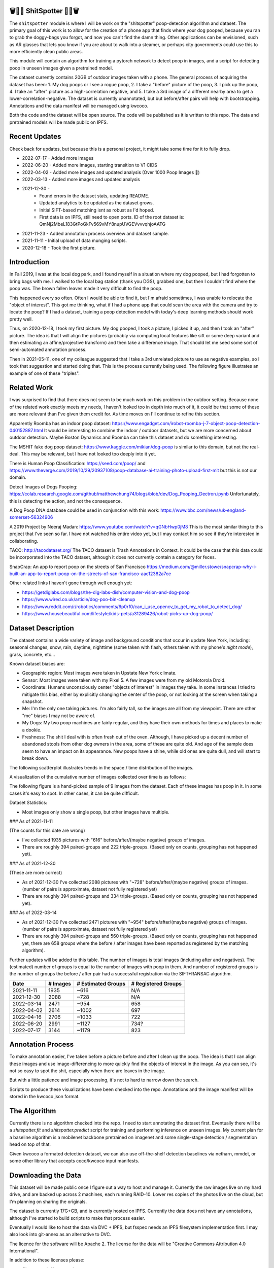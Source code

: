🗑️📱💩 ShitSpotter 💩📱🗑️
=========================

.. 💩📱📷🤏🗑️🤌

.. .. |CircleCI| |Codecov| |Pypi| |Downloads| |ReadTheDocs|
.. .. +------------------+----------------------------------------------+
.. .. | Read the docs    | https://shitspotter.readthedocs.io           |
.. .. +------------------+----------------------------------------------+
.. .. | Github           | https://github.com/Erotemic/shitspotter      |
.. .. +------------------+----------------------------------------------+
.. .. | Pypi             | https://pypi.org/project/shitspotter         |
.. .. +------------------+----------------------------------------------+


The ``shitspotter`` module is where I will be work on the "shitspotter" poop-detection algorithm and dataset.
The primary goal of this work is to allow for the creation of a phone app that finds where your dog pooped,
because you ran to grab the doggy-bags you forgot, and now you can't find the damn thing.
Other applications can be envisioned, such as AR glasses that lets you know if you are about to walk into a steamer, 
or perhaps city governments could use this to more efficiently clean public areas. 

This module will contain an algorithm for training a pytorch network to detect poop in images, and a script
for detecting poop in unseen images given a pretrained model. 

The dataset currently contains 20GB of outdoor images taken with a phone. The general process of acquiring the dataset has been: 
1. My dog poops or I see a rogue poop, 
2. I take a "before" picture of the poop,
3. I pick up the poop, 
4. I take an "after" picture as a high-correlation negative, and 
5. I take a 3rd image of a different nearby area to get a lower-correlation-negative. 
The dataset is currently unannotated, but but before/after pairs will help with bootstrapping. 
Annotations and the data manifest will be managed using kwcoco.

Both the code and the dataset will be open source. 
The code will be published as it is written to this repo. 
The data and pretrained models will be made public on IPFS.


Recent Updates
==============

Check back for updates, but because this is a personal project, it might take
some time for it to fully drop.

* 2022-07-17 - Added more images
* 2022-06-20 - Added more images, starting transition to V1 CIDS 
* 2022-04-02 - Added more images and updated analysis (Over 1000 Poop Images 🎉)
* 2022-03-13 - Added more images and updated analysis
* 2021-12-30 - 
    - Found errors in the dataset stats, updating README.
    - Updated analytics to be updated as the dataset grows. 
    - Initial SIFT-based matching isnt as robust as I'd hoped.
    - First data is on IPFS, still need to open ports. ID of the root dataset is: QmNj2MbeL183GtPoGkFv569vMY8nupUVGEVvvvqhjoAATG
* 2021-11-23 - Added annotation process overview and dataset sample.
* 2021-11-11 - Initial upload of data munging scripts.
* 2020-12-18 - Took the first picture.


Introduction
============

In Fall 2019, I was at the local dog park, and I found myself in a situation
where my dog pooped, but I had forgotten to bring bags with me. I walked to the
local bag station (thank you DGS), grabbed one, but then I couldn't find where
the poop was. The brown fallen leaves made it very difficult to find the poop.

This happened every so often. Often I would be able to find it, but I'm afraid
sometimes, I was unable to relocate the "object of interest". This got me
thinking, what if I had a phone app that could scan the area with the camera
and try to locate the poop? If I had a dataset, training a poop detection model
with today's deep learning methods should work pretty well.

Thus, on 2020-12-18, I took my first picture. My dog pooped, I took a picture,
I picked it up, and then I took an "after" picture. The idea is that I will
align the pictures (probably via computing local features like sift or some
deep variant and then estimating an affine/projective transform) and then take
a difference image. That should let me seed some sort of semi-automated
annotation process.

Then in 2021-05-11, one of my colleague suggested that I take a 3rd unrelated
picture to use as negative examples, so I took that suggestion and started
doing that. This is the process currently being used. The following figure
illustrates an example of one of these "triples".

.. image:: https://i.imgur.com/NnEC8XZ.jpg

Related Work
============

I was surprised to find that there does not seem to be much work on this problem in the outdoor setting.
Because none of the related work exactly meets my needs, I haven't looked too in depth into much of it,
it could be that some of these are more relevant than I've given them credit for. As time moves on
I'll continue to refine this section.

Apparently Roomba has an indoor poop dataset: https://www.engadget.com/irobot-roomba-j-7-object-poop-detection-040152887.html It would be interesting to combine the indoor / outdoor datasets, but we are more concerned about outdoor detection. Maybe Boston Dynamics and Roomba can take this dataset and do something interesting.

The MSHIT fake dog poop dataset: https://www.kaggle.com/mikian/dog-poop is similar to this domain, but not the real-deal. 
This may be relevant, but I have not looked too deeply into it yet.

There is Human Poop Classification: https://seed.com/poop/ and https://www.theverge.com/2019/10/29/20937108/poop-database-ai-training-photo-upload-first-mit but this is not our domain.

Detect Images of Dogs Pooping: https://colab.research.google.com/github/matthewchung74/blogs/blob/dev/Dog_Pooping_Dectron.ipynb 
Unfortunately, this is detecting the action, and not the consequence.

A Dog Poop DNA database could be used in conjunction with this work: https://www.bbc.com/news/uk-england-somerset-56324906

A 2019 Project by Neeraj Madan: https://www.youtube.com/watch?v=qGNbHwp0jM8 
This is the most similar thing to this project that I've seen so far. I have
not watched his entire video yet, but I may contact him so see if they're
interested in collaborating.

TACO: http://tacodataset.org/ 
The TACO dataset is Trash Annotations in Context. It could be the case that this data could be incorporated into the TACO dataset, although it does not currently contain a category for feces.

SnapCrap: An app to report poop on the streets of San Francisco
https://medium.com/@miller.stowe/snapcrap-why-i-built-an-app-to-report-poop-on-the-streets-of-san-francisco-aac12382a7ce

Other related links I haven't gone through well enough yet:

* https://getdiglabs.com/blogs/the-dig-labs-dish/computer-vision-and-dog-poop
* https://www.wired.co.uk/article/dog-poo-bin-cleanup
* https://www.reddit.com/r/robotics/comments/6p0rf0/can_i_use_opencv_to_get_my_robot_to_detect_dog/
* https://www.housebeautiful.com/lifestyle/kids-pets/a31289426/robot-picks-up-dog-poop/



Dataset Description
===================

The dataset contains a wide variety of image and background conditions that occur in update New York, including: seasonal changes, snow, rain, daytime, nighttime (some taken with flash, others taken with my phone's *night mode*), grass, concrete, etc...

Known dataset biases are:

* Geographic region: Most images were taken in Upstate New York climate.
* Sensor: Most images were taken with my Pixel 5. A few images were from my old Motorola Droid.
* Coordinate: Humans unconsciously center "objects of interest" in images they take. In some instances I tried to mitigate this bias, either by explicitly changing the center of the poop, or not looking at the screen when taking a snapshot.
* Me: I'm the only one taking pictures. I'm also fairly tall, so the images are all from my viewpoint. There are other "me" biases I may not be aware of.
* My Dogs: My two poop machines are fairly regular, and they have their own methods for times and places to make a dookie.
* Freshness: The shit I deal with is often fresh out of the oven. Although, I have picked up a decent number of abandoned stools from other dog owners in the area, some of these are quite old. And age of the sample does seem to have an impact on its appearance. New poops have a shine, while old ones are quite dull, and will start to break down. 

The following scatterplot illustrates trends in the space / time distribution of the images.

.. image:: https://ipfs.io/ipfs/bafybeihk4r7lmyhovvs6e2h3hs66qcjpzdeqpnp27sgtxi3x7cknrlotmq/scat_scatterplot.png
.. .. image:: https://i.imgur.com/ne3AeC4.png


A visualization of the cumulative number of images collected over time is as follows:

.. image:: https://ipfs.io/ipfs/bafybeihk4r7lmyhovvs6e2h3hs66qcjpzdeqpnp27sgtxi3x7cknrlotmq/images_over_time.png
.. .. image:: https://i.imgur.com/ppPXo6X.png
   

The following figure is a hand-picked sample of 9 images from the dataset. Each of these images has poop in it. In some cases it's easy to spot. In other cases, it can be quite difficult. 

.. image:: https://i.imgur.com/QwFpxD1.jpg

Dataset Statistics:

* Most images only show a single poop, but other images have multiple.

 
### As of 2021-11-11 

(The counts for this date are wrong)

* I've collected 1935 pictures with "616" before/after/(maybe negative) groups of images.
* There are roughly 394 paired-groups and 222 triple-groups. (Based only on counts, grouping has not happened yet).

### As of 2021-12-30 

(These are more correct)

* As of 2021-12-30 I've collected 2088 pictures with "~728" before/after/(maybe negative) groups of images. (number of pairs is approximate, dataset not fully registered yet)
* There are roughly 394 paired-groups and 334 triple-groups. (Based only on counts, grouping has not happened yet).


### As of 2022-03-14 

* As of 2021-12-30 I've collected 2471 pictures with "~954" before/after/(maybe negative) groups of images. (number of pairs is approximate, dataset not fully registered yet)
* There are roughly 394 paired-groups and 560 triple-groups. (Based only on counts, grouping has not happened yet, there are 658 groups where the before / after images have been reported as registered by the matching algorithm).


Further updates will be added to this table. The number of images is total
images (including after and negatives). The (estimated) number of groups is
equal to the number of images with poop in them. And number of registered
groups is the number of groups the before / after pair had a successful
registration via the SIFT+RANSAC algorithm.

  
+-------------+----------+---------------------+-----------------------+
| Date        | # Images | # Estimated Groups  | # Registered Groups   |
+=============+==========+=====================+=======================+
| 2021-11-11  |  1935    |   ~616              | N/A                   |
+-------------+----------+---------------------+-----------------------+
| 2021-12-30  |  2088    |   ~728              | N/A                   |
+-------------+----------+---------------------+-----------------------+
| 2022-03-14  |  2471    |   ~954              | 658                   |
+-------------+----------+---------------------+-----------------------+
| 2022-04-02  |  2614    |  ~1002              | 697                   |
+-------------+----------+---------------------+-----------------------+
| 2022-04-16  |  2706    |  ~1033              | 722                   |
+-------------+----------+---------------------+-----------------------+
| 2022-06-20  |  2991    |  ~1127              | 734?                  |
+-------------+----------+---------------------+-----------------------+
| 2022-07-17  |  3144    |  ~1179              | 823                   |
+-------------+----------+---------------------+-----------------------+


Annotation Process
==================

To make annotation easier, I've taken before a picture before and after I clean up the poop. 
The idea is that I can align these images and use image-differencing to more quickly find the objects of interest in the image.
As you can see, it's not so easy to spot the shit, especially when there are leaves in the image.

.. image:: https://i.imgur.com/lZ8J0vD.png

But with a little patience and image processing, it's not to hard to narrow down the search.

.. image:: https://i.imgur.com/A6qlcNk.jpg

Scripts to produce these visualizations have been checked into the repo. Annotations and the image manifest will
be stored in the kwcoco json format.

The Algorithm
=============

Currently there is no algorithm checked into the repo. I need to start annotating the dataset first. 
Eventually there will be a `shitspotter.fit` and `shitspotter.predict` script for training and performing
inference on unseen images. My current plan for a baseline algorithm is a mobilenet backbone pretrained 
on imagenet and some single-stage detection / segmentation head on top of that.

Given kwcoco a formated detection dataset, we can also use off-the-shelf detection baselines
via netharn, mmdet, or some other library that accepts coco/kwcoco input manifests.


Downloading the Data
====================


This dataset will be made public once I figure out a way to host and manage it.
Currently the raw images live on my hard drive, and are backed up across 2 machines, each running RAID-10.
Lower res copies of the photos live on the cloud, but I'm planning on sharing the originals.

The dataset is currently 17G+GB, and is currently hosted on IPFS.  Currently
the data does not have any annotations, although I've started to build scripts
to make that process easier. 

Eventually I would like to host the data via DVC + IPFS, but fsspec needs an IPFS filesystem implementation first.
I may also look into git-annex as an alternative to DVC.

The licence for the software will be Apache 2. The license for the data will be
"Creative Commons Attribution 4.0 International".

In addition to these licenses please:

* Cite my work if you use it.
* If you annotate any of the images, contribute the annotations back. Picking up shit is a team effort.
* When asked to build something, particularly ML systems, think about the ethical implications, and act ethically.
* Pin the dataset on IPFS if you can.

Otherwise the data is free to use commercially or otherwise. 

Update 2022-02-31: Updated root CID: QmaPPoPs7wXXkBgJeffVm49rd63ZtZw5GrhvQQbYrUbrYL

Update 2021-12-30: Initial root CID: QmNj2MbeL183GtPoGkFv569vMY8nupUVGEVvvvqhjoAATG

Update 2022-03-13: Initial root CID: QmaSfRtzXDCiqyfmZuH6NEy2HBr7radiJNhmSjiETihoh6

Update 2022-04-02: Initial root CID: QmfStoay5rjeHMEDiyuGsreXNHsyiS5kVaexSM2fov216j

Update 2022-06-20: Initial root CID: bafybeihltrtb4xncqvfbipdwnlxsrxmeb4df7xmoqpjatg7jxrl3lqqk6y

The URL that can be viewed in a web browser: https://ipfs.io/ipfs/bafybeihltrtb4xncqvfbipdwnlxsrxmeb4df7xmoqpjatg7jxrl3lqqk6y 

IPFS addresses for the top-level dataset filesystem are:

.. code:: 

    bafybeif7b3gkkvgpqni43anc3u5ie5sf4f53ysm46vr5ivcyc6zqb4evyy - shitspotter_dvc/data.kwcoco.json
    bafybeihvl3dn3mlcehzzwwqsqgkjlnieqjaaqsvlqr3pfwjv34pvtswryy - shitspotter_dvc/_cache
    bafybeicjadefy4mpsucovpe3xygnkxvbtojubaoizyar65v5pv7cmv2bx4 - shitspotter_dvc/analysis
    bafybeialkwcgpkneapnixeit2uzyjehnjn27vwbaynjnlryl5flsf3q6fi - shitspotter_dvc/assets/poop-2020-12-28/
    bafybeig2wlncnixclod2hecd7e7zoemvdhwoxuzi5xtnomottb27kx4jzq - shitspotter_dvc/assets/poop-2021-02-06/
    bafybeifrkr2grtiuhm4uwuqri25h67dsfmsrwtn3q7xpfaeetqlwukgoum - shitspotter_dvc/assets/poop-2021-03-05/
    bafybeigspol3oqllgushdujw3dgzlnrgb5ywy42i3gtk5g2h7px3r25w6q - shitspotter_dvc/assets/poop-2021-04-06/
    bafybeibhtymsnsmdqukjf2emde6zlxapzczom7a4pauqv65pfducb4v2pu - shitspotter_dvc/assets/poop-2021-04-19/
    bafybeiecpxpodwxrmmkiyxef6222hobnr6okq35ecdcvlrt2wa4pduqpua - shitspotter_dvc/assets/poop-2021-04-25/
    bafybeicozcsoutdeh37nvv4a6xjuwha2s5yqssepg4x6rysvcaqyptluhm - shitspotter_dvc/assets/poop-2021-05-11T000000/
    bafybeig6v5abxioluw7zmk6mxzsg4xumhphkr64jqznjc2pgilhhg453b4 - shitspotter_dvc/assets/poop-2021-05-11T150000/
    bafybeiecdgnasyccutesze6odoyg2uhqkzc4hy25imbls2szpbwmsqsggm - shitspotter_dvc/assets/poop-2021-06-05/
    bafybeia5v47nt7m5dlw6ozfptreu6oxjdypjbbod3zhwx26hducphkg2em - shitspotter_dvc/assets/poop-2021-06-20/
    bafybeigo4ffpewvp23v6pa65durazqtzov7rpqucg6w3723bkolnhi2xwu - shitspotter_dvc/assets/poop-2021-09-20/
    bafybeie4sspgtzv5upgmj2gx43jcebnvmjpcnlehwpteyzbm7rm22buuli - shitspotter_dvc/assets/poop-2021-11-11/
    bafybeialx3qohukvftxoluss4iakdqiqjnsfyxu7qmcotbjci76zxy4wym - shitspotter_dvc/assets/poop-2021-11-26/
    bafybeigmpdet6dhtvkauisv7oyxvbcqlhiac4a6pgi7phn3zak37txireu - shitspotter_dvc/assets/poop-2021-12-27/
    bafybeiewsg5b353s26r566aw756y5h5omnjei3xllzv7sldesmthu6p5bi - shitspotter_dvc/assets/poop-2022-01-27/
    bafybeiapgukq36wxd3b23io3io5iry2jpu6ojy4pdc5wqry5ouy3s7q65u - shitspotter_dvc/assets/poop-2022-03-13-T152627/
    bafybeiba5k3iauqu4ayul4yozapadlpiehezwow63lm3r26hgk4eqrrjki - shitspotter_dvc/assets/poop-2022-04-02-T145512/
    bafybeic3amh4klgs3aantyqgd7lti2vhnnmutbcfddtvw2572ynlldkpua - shitspotter_dvc/assets/poop-2022-04-16-T135257/
    bafybeicyotgcgufq2nsewvk2ph4xchgbnltd7t2j334lqgvc4jdnxrw5by - shitspotter_dvc/assets/poop-2022-05-26-T173650/
    bafybeieddszhqi6fzrpnn2q2ab74hva4gwnx5bcdnvh7cwwrnf7ikyukru - shitspotter_dvc/assets/poop-2022-06-08-T132910/
    bafybeigss3h3p6pnsw7bgfevs77lv6duzhzi7fmuiyf5qtujafqanrrjsi - shitspotter_dvc/assets/poop-2022-06-20-T235340/
    bafybeih6qtza2vnrdvemlhuezfhoom6wh2457mnwmlw7sg4ncgstl35zsa - shitspotter_dvc/assets/poop-2022-07-16-T215017/
    
    bafybeieuef4i72d3dnyc7f3gn4pvmy3cfdsqngwguhczuqdzcsgfzuywce - shitspotter_dvc/assets
    bafybeihi7v7sgnxb2y57ie2dr7oobigsn5fqiwxwq56sdpmzo5on7a2xwe - shitspotter_dvc
        
Depsite the name, this is not yet a DVC repo.


Acknowledgements
================

I want to give thanks to the people and animals-that-think-they-are-people who
contributed to this project. My colleagues at Kitware have provided valuable
help / insight into project direction, dataset collection, problem formulation,
related research, discussion, and memes.

I want to give special thanks to my two poop machines, without whom this project would not be possible.

.. image:: https://i.imgur.com/MWQVs0w.jpg

.. image:: https://i.imgur.com/YUJjWoh.jpg

.. |Pypi| image:: https://img.shields.io/pypi/v/shitspotter.svg
   :target: https://pypi.python.org/pypi/shitspotter

.. |Downloads| image:: https://img.shields.io/pypi/dm/shitspotter.svg
   :target: https://pypistats.org/packages/shitspotter

.. |ReadTheDocs| image:: https://readthedocs.org/projects/shitspotter/badge/?version=release
    :target: https://shitspotter.readthedocs.io/en/release/

.. # See: https://ci.appveyor.com/project/jon.crall/shitspotter/settings/badges
.. |Appveyor| image:: https://ci.appveyor.com/api/projects/status/py3s2d6tyfjc8lm3/branch/master?svg=true
   :target: https://ci.appveyor.com/project/jon.crall/shitspotter/branch/master

.. |GitlabCIPipeline| image:: https://gitlab.kitware.com/utils/shitspotter/badges/master/pipeline.svg
   :target: https://gitlab.kitware.com/utils/shitspotter/-/jobs

.. |GitlabCICoverage| image:: https://gitlab.kitware.com/utils/shitspotter/badges/master/coverage.svg?job=coverage
    :target: https://gitlab.kitware.com/utils/shitspotter/commits/master

.. |CircleCI| image:: https://circleci.com/gh/Erotemic/shitspotter.svg?style=svg
    :target: https://circleci.com/gh/Erotemic/shitspotter

.. |Travis| image:: https://img.shields.io/travis/Erotemic/shitspotter/master.svg?label=Travis%20CI
   :target: https://travis-ci.org/Erotemic/shitspotter

.. |Codecov| image:: https://codecov.io/github/Erotemic/shitspotter/badge.svg?branch=master&service=github
   :target: https://codecov.io/github/Erotemic/shitspotter?branch=master
